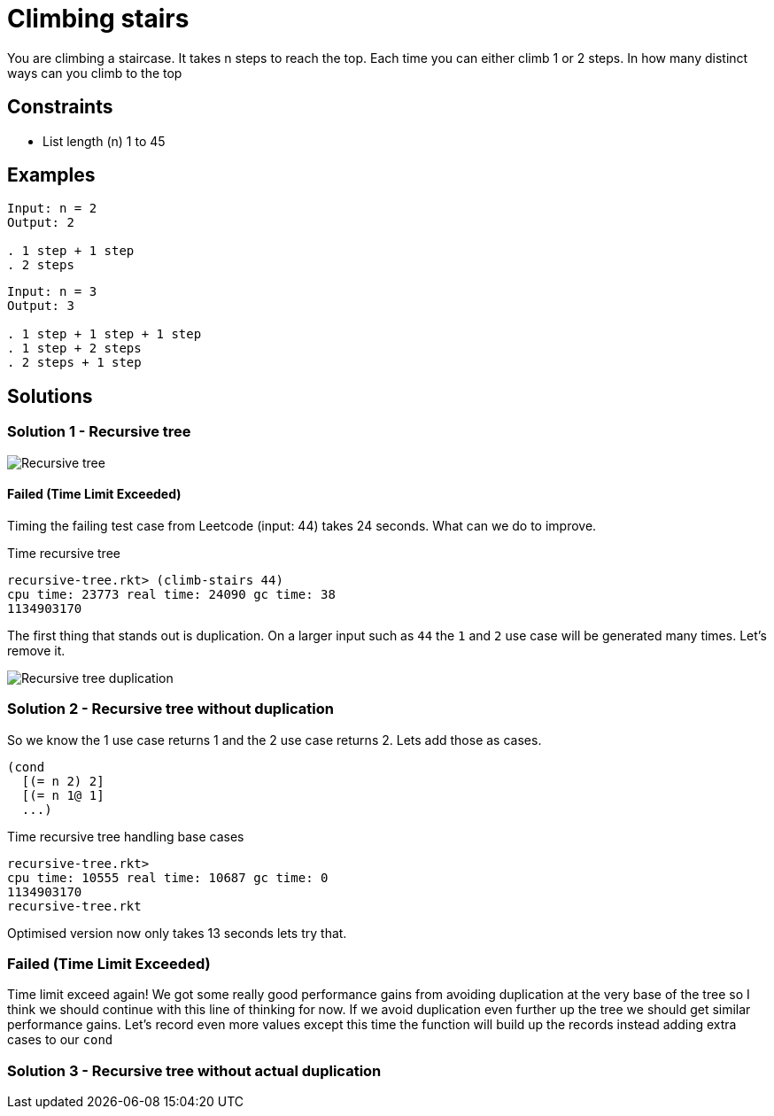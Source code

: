 = Climbing stairs

You are climbing a staircase. It takes n steps to reach the top.
Each time you can either climb 1 or 2 steps. In how many distinct ways can you climb to the top

== Constraints
* List length (n) 1 to 45

== Examples
[source]
----
Input: n = 2
Output: 2

. 1 step + 1 step
. 2 steps
----

[source]
----
Input: n = 3
Output: 3

. 1 step + 1 step + 1 step
. 1 step + 2 steps
. 2 steps + 1 step
----

== Solutions

=== Solution 1 - Recursive tree
image::recursive-tree.png[Recursive tree]

==== Failed (Time Limit Exceeded) 
Timing the failing test case from Leetcode (input: 44) takes 24 seconds. What can we do to improve. 

.Time recursive tree
[source, racket]
----
recursive-tree.rkt> (climb-stairs 44) 
cpu time: 23773 real time: 24090 gc time: 38
1134903170
----

The first thing that stands out is duplication. On a larger input such as `44` the `1` and `2` use case will be generated many times. Let's remove it.

image::recursive-tree-duplication.png[Recursive tree duplication]

=== Solution 2 - Recursive tree without duplication

So we know the 1 use case returns 1 and the 2 use case returns 2. Lets add those as cases.

[source, racket]
----
(cond
  [(= n 2) 2]
  [(= n 1@ 1]
  ...)
----

.Time recursive tree handling base cases
[source, racket]
----
recursive-tree.rkt> 
cpu time: 10555 real time: 10687 gc time: 0
1134903170
recursive-tree.rkt
----

Optimised version now only takes 13 seconds lets try that.

=== Failed (Time Limit Exceeded)

Time limit exceed again! We got some really good performance gains from avoiding duplication at the very base of the tree so I think we should continue with this line of thinking for now. If we avoid duplication even further up the tree we should get similar performance gains. Let's record even more values except this time the function will build up the records instead adding extra cases to our `cond`

=== Solution 3 - Recursive tree without actual duplication